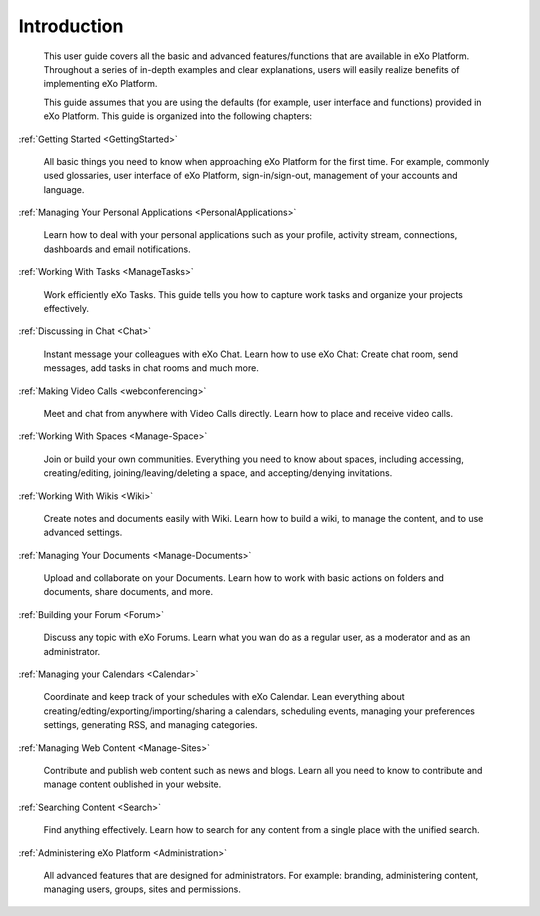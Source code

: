 ################
Introduction
################


    This user guide covers all the basic and advanced features/functions
    that are available in eXo Platform. Throughout a series of in-depth
    examples and clear explanations, users will easily realize benefits
    of implementing eXo Platform.

    This guide assumes that you are using the defaults (for example,
    user interface and functions) provided in eXo Platform. This guide 
    is organized into the following chapters:
    
:ref:`Getting Started <GettingStarted>`

       All basic things you need to know when approaching
       eXo Platform for the first time. For example, commonly used
       glossaries, user interface of eXo Platform, sign-in/sign-out, management of
       your accounts and language.

:ref:`Managing Your Personal Applications <PersonalApplications>`

       Learn how to deal with your personal applications such as your profile, activity stream, connections,
       dashboards and email notifications.

:ref:`Working With Tasks <ManageTasks>`

       Work efficiently eXo Tasks. This guide tells you how to capture work tasks and organize your projects
       effectively.

:ref:`Discussing in Chat <Chat>`

       Instant message your colleagues with eXo Chat. Learn  how to use eXo Chat: Create chat room, send messages, add tasks in chat rooms and much more.
       
:ref:`Making Video Calls <webconferencing>`

       Meet and chat from anywhere with Video Calls directly. Learn how to place and receive video calls.       

:ref:`Working With Spaces <Manage-Space>`

       Join or build your own communities. Everything you need to know about spaces, including accessing, creating/editing,
       joining/leaving/deleting a space, and accepting/denying
       invitations.

:ref:`Working With Wikis <Wiki>`

       Create notes and documents easily with Wiki. Learn how to build a wiki, to manage the content, and to use
       advanced settings.
       
:ref:`Managing Your Documents <Manage-Documents>`

       Upload and collaborate on your Documents. Learn how to work  with basic actions on folders and documents, share documents, and more.

:ref:`Building your Forum <Forum>`

	Discuss any topic with eXo Forums. Learn what you wan do as a regular user, as a moderator and as an administrator.

:ref:`Managing your Calendars <Calendar>`

	Coordinate and keep track of your schedules with eXo Calendar. Lean everything about creating/edting/exporting/importing/sharing a calendars, scheduling events, managing your preferences settings, generating RSS, and managing categories. 

:ref:`Managing Web Content <Manage-Sites>`

	Contribute and publish web content such as news and blogs. Learn all you need to know to contribute and manage content oublished in your website.
	
:ref:`Searching Content <Search>`

	Find anything effectively. Learn how to search for any content from a single place with the unified search. 
	
:ref:`Administering eXo Platform <Administration>`

	All advanced features that are designed for administrators. For example: branding, administering content, managing users, groups, sites and permissions.
